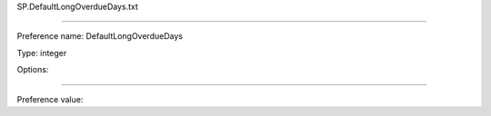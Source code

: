 SP.DefaultLongOverdueDays.txt

----------

Preference name: DefaultLongOverdueDays

Type: integer

Options: 

----------

Preference value: 






























